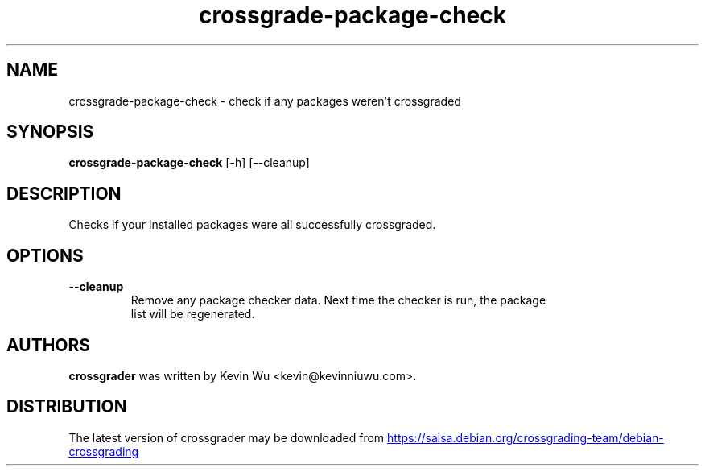 .TH crossgrade-package-check "1" Manual
.SH NAME
crossgrade-package-check \- check if any packages weren't crossgraded
.SH SYNOPSIS
.B crossgrade-package-check
[-h] [--cleanup]
.SH DESCRIPTION
Checks if your installed packages were all successfully crossgraded.
.SH OPTIONS

.TP
\fB\-\-cleanup\fR
Remove any package checker data. Next time the checker is run, the package
.br
list will be regenerated.

.SH AUTHORS
.B crossgrader
was written by Kevin Wu <kevin@kevinniuwu.com>.
.SH DISTRIBUTION
The latest version of crossgrader may be downloaded from
.UR https://salsa.debian.org/crossgrading\-team/debian\-crossgrading
.UE
